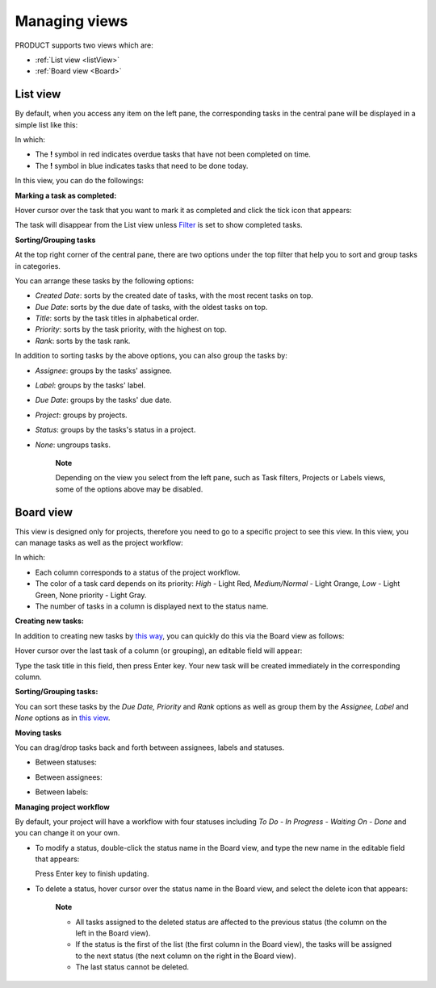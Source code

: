.. _ManageView:

Managing views
==============

PRODUCT supports two views which are:

* :ref:`List view <listView>`
* :ref:`Board view <Board>`


.. _listView

List view
---------

By default, when you access any item on the left pane, the corresponding
tasks in the central pane will be displayed in a simple list like this:

|image0|

In which:

-  The **!** symbol in red indicates overdue tasks that have not been
   completed on time.

-  The **!** symbol in blue indicates tasks that need to be done today.

In this view, you can do the followings:

**Marking a task as completed:**

Hover cursor over the task that you want to mark it as completed and
click the tick icon that appears:

|image1|

The task will disappear from the List view unless
`Filter <#PLFUserGuide.WorkingWithTasks.ManageTask.Filtering>`__ is set
to show completed tasks.

**Sorting/Grouping tasks**

At the top right corner of the central pane, there are two options under
the top filter that help you to sort and group tasks in categories.

|image2|

You can arrange these tasks by the following options:

-  *Created Date*: sorts by the created date of tasks, with the most
   recent tasks on top.

-  *Due Date*: sorts by the due date of tasks, with the oldest tasks on
   top.

-  *Title*: sorts by the task titles in alphabetical order.

-  *Priority*: sorts by the task priority, with the highest on top.

-  *Rank*: sorts by the task rank.

In addition to sorting tasks by the above options, you can also group
the tasks by:

-  *Assignee*: groups by the tasks' assignee.

-  *Label*: groups by the tasks' label.

-  *Due Date*: groups by the tasks' due date.

-  *Project*: groups by projects.

-  *Status*: groups by the tasks's status in a project.

-  *None*: ungroups tasks.

    **Note**

    Depending on the view you select from the left pane, such as Task
    filters, Projects or Labels views, some of the options above may be
    disabled.


.. _Board:
Board view
----------

This view is designed only for projects, therefore you need to go to a
specific project to see this view. In this view, you can manage tasks as
well as the project workflow:

|image3|

In which:

-  Each column corresponds to a status of the project workflow.

-  The color of a task card depends on its priority: *High* - Light Red,
   *Medium/Normal* - Light Orange, *Low* - Light Green, None priority -
   Light Gray.

-  The number of tasks in a column is displayed next to the status name.

**Creating new tasks:**

In addition to creating new tasks by `this
way <#PLFUserGuide.WorkingWithTasks.ManageTask.CreateTask>`__, you can
quickly do this via the Board view as follows:

Hover cursor over the last task of a column (or grouping), an editable
field will appear:

|image4|

Type the task title in this field, then press Enter key. Your new task
will be created immediately in the corresponding column.

**Sorting/Grouping tasks:**

|image5|

You can sort these tasks by the *Due Date, Priority* and *Rank* options
as well as group them by the *Assignee, Label* and *None* options as in
`this view <#PLFUserGuide.WorkingWithTasks.ManageView.GroupSort>`__.

**Moving tasks**

You can drag/drop tasks back and forth between assignees, labels and
statuses.

-  Between statuses:

   |image6|

-  Between assignees:

   |image7|

-  Between labels:

   |image8|

**Managing project workflow**

By default, your project will have a workflow with four statuses
including *To Do - In Progress - Waiting On - Done* and you can change
it on your own.

-  To modify a status, double-click the status name in the Board view,
   and type the new name in the editable field that appears:

   |image9|

   Press Enter key to finish updating.

-  To delete a status, hover cursor over the status name in the Board
   view, and select the delete icon that appears:

   |image10|

       **Note**

       -  All tasks assigned to the deleted status are affected to the
          previous status (the column on the left in the Board view).

       -  If the status is the first of the list (the first column in
          the Board view), the tasks will be assigned to the next status
          (the next column on the right in the Board view).

       -  The last status cannot be deleted.

.. |image0| image:: images/taskmanagement/list_view.png
.. |image1| image:: images/taskmanagement/mark_completed.png
.. |image2| image:: images/taskmanagement/group_sort_option.png
.. |image3| image:: images/taskmanagement/board_view.png
.. |image4| image:: images/taskmanagement/create_task_board.png
.. |image5| image:: images/taskmanagement/board_group_sort.png
.. |image6| image:: images/taskmanagement/between_statuses.png
.. |image7| image:: images/taskmanagement/between_assignees.png
.. |image8| image:: images/taskmanagement/between_labels.png
.. |image9| image:: images/taskmanagement/edit_status.png
.. |image10| image:: images/taskmanagement/delete_status.png
